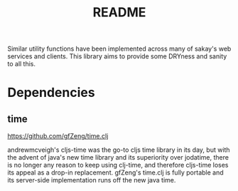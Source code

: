 #+TITLE: README
Similar utility functions have been implemented across many of sakay's web
services and clients. This library aims to provide some DRYness and sanity to
all this.

* Dependencies
** time
[[https://github.com/gfZeng/time.clj]]

andrewmcveigh's cljs-time was the go-to cljs time library in its day, but with
the advent of java's new time library and its superiority over jodatime, there
is no longer any reason to keep using clj-time, and therefore cljs-time loses
its appeal as a drop-in replacement. gfZeng's time.clj is fully portable and its
server-side implementation runs off the new java time.
